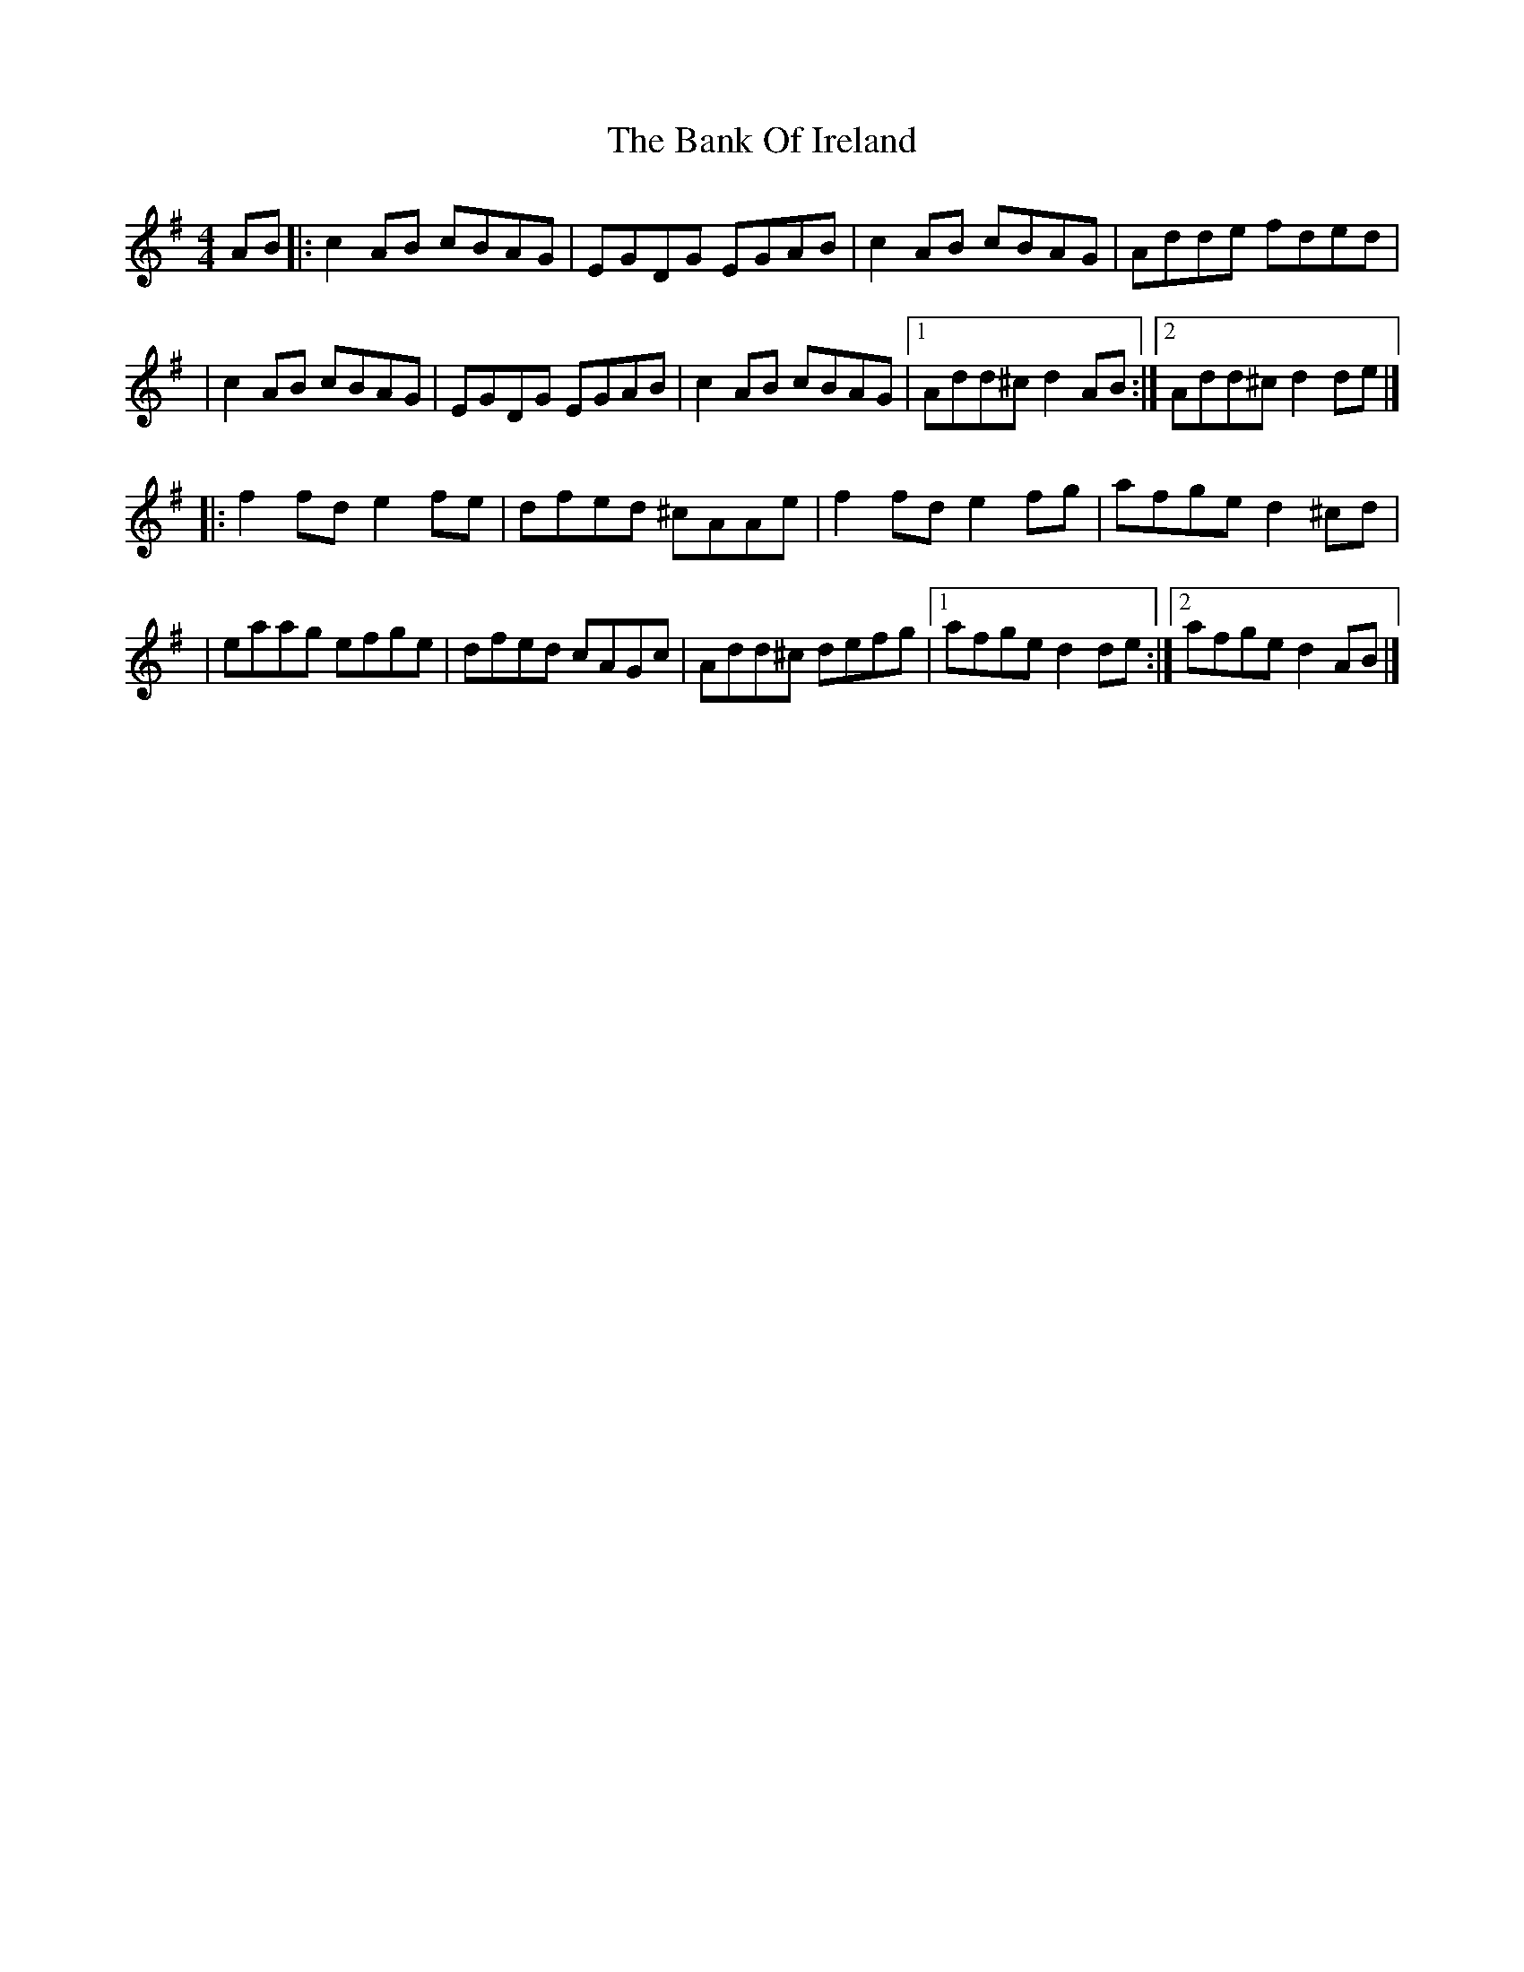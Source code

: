 X:1
T:The Bank Of Ireland
R:reel
M:4/4
L:1/8
K:Dmix
AB|:c2AB cBAG|EGDG EGAB|c2AB cBAG|Adde fded|
|c2AB cBAG|EGDG EGAB|c2AB cBAG|1 Add^c d2AB:|2 Add^c d2de|]
|:f2fd e2fe|dfed ^cAAe|f2fd e2fg|afge d2^cd|
|eaag efge|dfed cAGc|Add^c defg|1 afge d2de:|2 afge d2AB|]